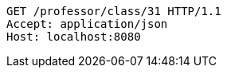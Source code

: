 [source,http,options="nowrap"]
----
GET /professor/class/31 HTTP/1.1
Accept: application/json
Host: localhost:8080

----